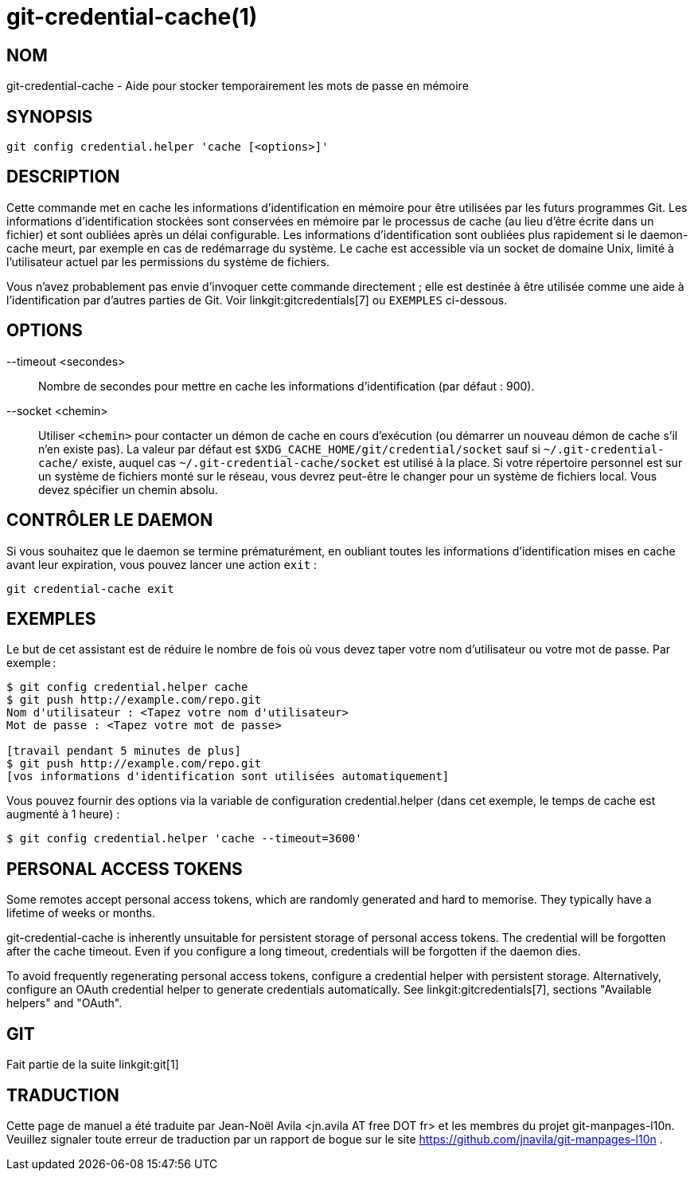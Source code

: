 git-credential-cache(1)
=======================

NOM
---
git-credential-cache - Aide pour stocker temporairement les mots de passe en mémoire

SYNOPSIS
--------
-----------------------------
git config credential.helper 'cache [<options>]'
-----------------------------

DESCRIPTION
-----------

Cette commande met en cache les informations d'identification en mémoire pour être utilisées par les futurs programmes Git. Les informations d'identification stockées sont conservées en mémoire par le processus de cache (au lieu d'être écrite dans un fichier) et sont oubliées après un délai configurable. Les informations d'identification sont oubliées plus rapidement si le daemon-cache meurt, par exemple en cas de redémarrage du système. Le cache est accessible via un socket de domaine Unix, limité à l'utilisateur actuel par les permissions du système de fichiers.

Vous n'avez probablement pas envie d'invoquer cette commande directement ; elle est destinée à être utilisée comme une aide à l'identification par d'autres parties de Git. Voir linkgit:gitcredentials[7] ou `EXEMPLES` ci-dessous.

OPTIONS
-------

--timeout <secondes>::

	Nombre de secondes pour mettre en cache les informations d'identification (par défaut : 900).

--socket <chemin>::

	Utiliser `<chemin>` pour contacter un démon de cache en cours d'exécution (ou démarrer un nouveau démon de cache s'il n'en existe pas). La valeur par défaut est `$XDG_CACHE_HOME/git/credential/socket` sauf si `~/.git-credential-cache/` existe, auquel cas `~/.git-credential-cache/socket` est utilisé à la place. Si votre répertoire personnel est sur un système de fichiers monté sur le réseau, vous devrez peut-être le changer pour un système de fichiers local. Vous devez spécifier un chemin absolu.

CONTRÔLER LE DAEMON
-------------------

Si vous souhaitez que le daemon se termine prématurément, en oubliant toutes les informations d'identification mises en cache avant leur expiration, vous pouvez lancer une action `exit` :

--------------------------------------
git credential-cache exit
--------------------------------------

EXEMPLES
--------

Le but de cet assistant est de réduire le nombre de fois où vous devez taper votre nom d'utilisateur ou votre mot de passe. Par exemple :

------------------------------------
$ git config credential.helper cache
$ git push http://example.com/repo.git
Nom d'utilisateur : <Tapez votre nom d'utilisateur>
Mot de passe : <Tapez votre mot de passe>

[travail pendant 5 minutes de plus]
$ git push http://example.com/repo.git
[vos informations d'identification sont utilisées automatiquement]
------------------------------------

Vous pouvez fournir des options via la variable de configuration credential.helper (dans cet exemple, le temps de cache est augmenté à 1 heure) :

-------------------------------------------------------
$ git config credential.helper 'cache --timeout=3600'
-------------------------------------------------------

PERSONAL ACCESS TOKENS
----------------------

Some remotes accept personal access tokens, which are randomly generated and hard to memorise. They typically have a lifetime of weeks or months.

git-credential-cache is inherently unsuitable for persistent storage of personal access tokens. The credential will be forgotten after the cache timeout. Even if you configure a long timeout, credentials will be forgotten if the daemon dies.

To avoid frequently regenerating personal access tokens, configure a credential helper with persistent storage. Alternatively, configure an OAuth credential helper to generate credentials automatically. See linkgit:gitcredentials[7], sections "Available helpers" and "OAuth".

GIT
---
Fait partie de la suite linkgit:git[1]

TRADUCTION
----------
Cette  page de manuel a été traduite par Jean-Noël Avila <jn.avila AT free DOT fr> et les membres du projet git-manpages-l10n. Veuillez signaler toute erreur de traduction par un rapport de bogue sur le site https://github.com/jnavila/git-manpages-l10n .
